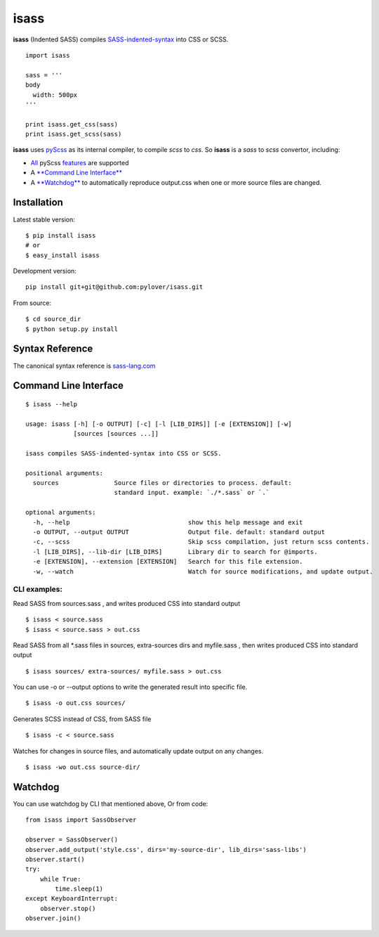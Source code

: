 isass
=====

**isass** (Indented SASS) compiles
`SASS-indented-syntax <http://sass-lang.com/documentation/file.INDENTED_SYNTAX.html>`__
into CSS or SCSS.

::

    import isass

    sass = '''
    body
      width: 500px
    '''

    print isass.get_css(sass)
    print isass.get_scss(sass)

**isass** uses `pyScss <https://github.com/Kronuz/pyScss>`__ as its
internal compiler, to compile *scss* to *css*. So **isass** is a *sass*
to *scss* convertor, including:

-  `All <#syntax-reference>`__ pyScss
   `features <https://github.com/Kronuz/pyScss#features>`__ are
   supported
-  A `**Command Line Interface** <#command-line-interface>`__
-  A `**Watchdog** <#watchdog>`__ to automatically reproduce output.css
   when one or more source files are changed.

Installation
~~~~~~~~~~~~

Latest stable version:

::

    $ pip install isass
    # or
    $ easy_install isass

Development version:

::

    pip install git+git@github.com:pylover/isass.git

From source:

::

    $ cd source_dir
    $ python setup.py install

Syntax Reference
~~~~~~~~~~~~~~~~

The canonical syntax reference is
`sass-lang.com <http://sass-lang.com/guide>`__

Command Line Interface
~~~~~~~~~~~~~~~~~~~~~~

::

    $ isass --help

    usage: isass [-h] [-o OUTPUT] [-c] [-l [LIB_DIRS]] [-e [EXTENSION]] [-w]
                 [sources [sources ...]]

    isass compiles SASS-indented-syntax into CSS or SCSS.

    positional arguments:
      sources               Source files or directories to process. default:
                            standard input. example: `./*.sass` or `.`

    optional arguments:
      -h, --help                                show this help message and exit
      -o OUTPUT, --output OUTPUT                Output file. default: standard output
      -c, --scss                                Skip scss compilation, just return scss contents.
      -l [LIB_DIRS], --lib-dir [LIB_DIRS]       Library dir to search for @imports.
      -e [EXTENSION], --extension [EXTENSION]   Search for this file extension.
      -w, --watch                               Watch for source modifications, and update output.
      
      

CLI examples:
^^^^^^^^^^^^^

Read SASS from sources.sass , and writes produced CSS into standard
output

::

    $ isass < source.sass
    $ isass < source.sass > out.css

Read SASS from all \*.sass files in sources, extra-sources dirs and
myfile.sass , then writes produced CSS into standard output

::

    $ isass sources/ extra-sources/ myfile.sass > out.css

You can use -o or --output options to write the generated result into
specific file.

::

    $ isass -o out.css sources/

Generates SCSS instead of CSS, from SASS file

::

    $ isass -c < source.sass

Watches for changes in source files, and automatically update output on
any changes.

::

    $ isass -wo out.css source-dir/

Watchdog
~~~~~~~~

You can use watchdog by CLI that mentioned above, Or from code:

::

    from isass import SassObserver

    observer = SassObserver()    
    observer.add_output('style.css', dirs='my-source-dir', lib_dirs='sass-libs')
    observer.start()
    try:
        while True:
            time.sleep(1)
    except KeyboardInterrupt:
        observer.stop()
    observer.join() 


